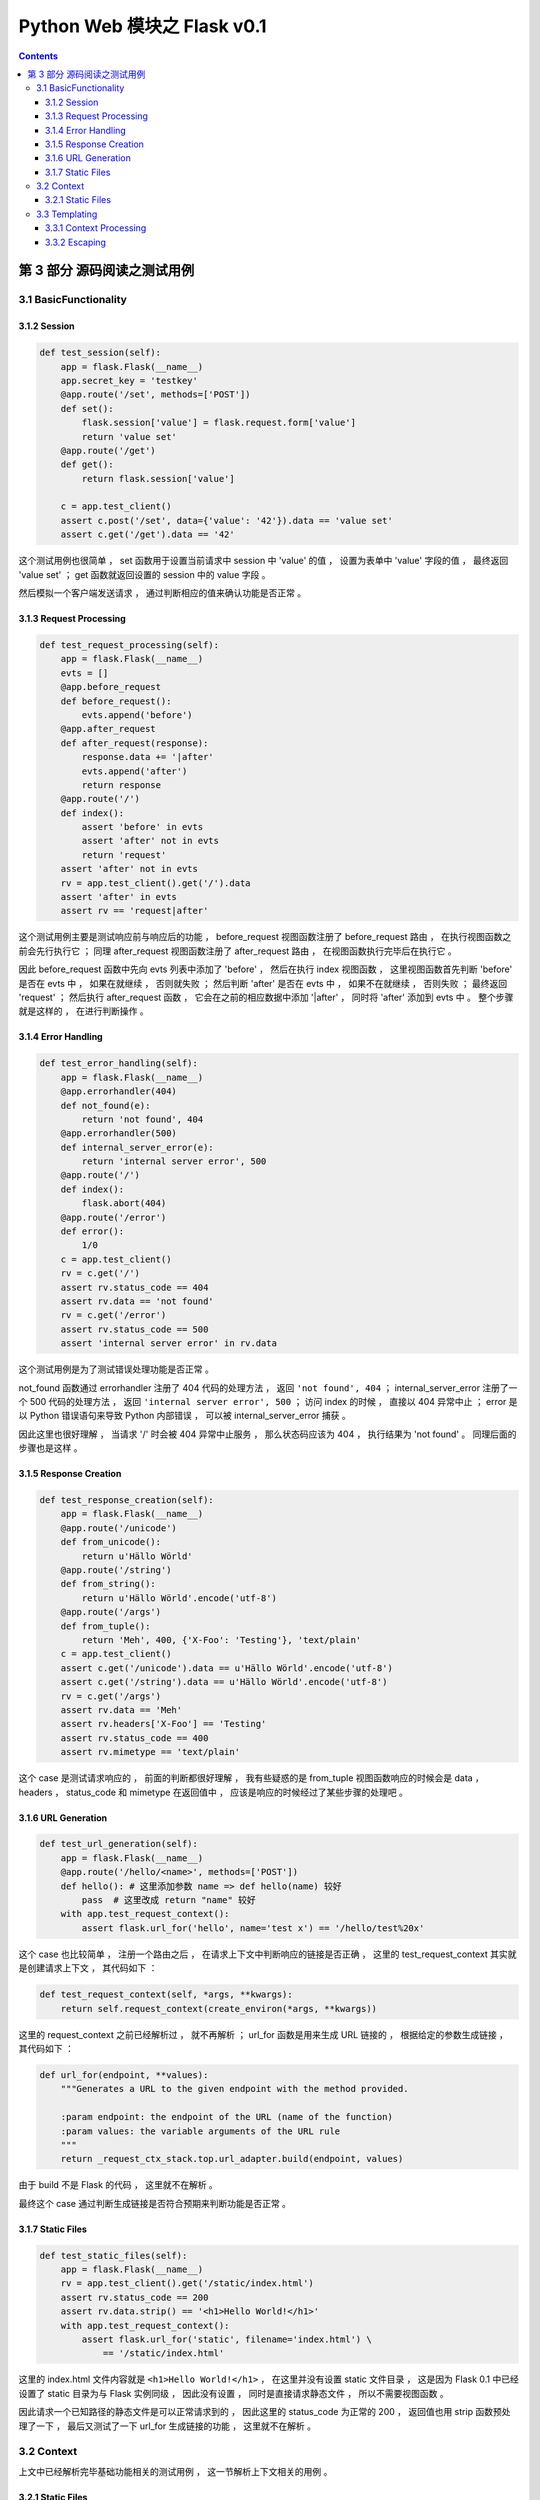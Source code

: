 ##############################################################################
Python Web 模块之 Flask v0.1
##############################################################################

..
    ============
    Part title..
    ============

    ***************
    Chapter title..
    ***************

    Section title..
    ===============

    Subsection title..
    ------------------

    Subsubsection title..
    ^^^^^^^^^^^^^^^^^^^^^

    Paragraph title..
    """""""""""""""""

    Paragraph title..
    *****************

.. contents::

******************************************************************************
第 3 部分  源码阅读之测试用例
******************************************************************************

3.1 BasicFunctionality
==============================================================================

3.1.2 Session
------------------------------------------------------------------------------

.. code-block:: python

    def test_session(self):
        app = flask.Flask(__name__)
        app.secret_key = 'testkey'
        @app.route('/set', methods=['POST'])
        def set():
            flask.session['value'] = flask.request.form['value']
            return 'value set'
        @app.route('/get')
        def get():
            return flask.session['value']

        c = app.test_client()
        assert c.post('/set', data={'value': '42'}).data == 'value set'
        assert c.get('/get').data == '42'

这个测试用例也很简单 ， set 函数用于设置当前请求中 session 中 'value' 的值 ， 设置\
为表单中 'value' 字段的值 ， 最终返回 'value set' ； get 函数就返回设置的 session \
中的 value 字段 。 

然后模拟一个客户端发送请求 ， 通过判断相应的值来确认功能是否正常 。 

3.1.3 Request Processing
------------------------------------------------------------------------------

.. code-block:: python 

    def test_request_processing(self):
        app = flask.Flask(__name__)
        evts = []
        @app.before_request
        def before_request():
            evts.append('before')
        @app.after_request
        def after_request(response):
            response.data += '|after'
            evts.append('after')
            return response
        @app.route('/')
        def index():
            assert 'before' in evts
            assert 'after' not in evts
            return 'request'
        assert 'after' not in evts
        rv = app.test_client().get('/').data
        assert 'after' in evts
        assert rv == 'request|after'

这个测试用例主要是测试响应前与响应后的功能 ， before_request 视图函数注册了 \
before_request 路由 ， 在执行视图函数之前会先行执行它 ； 同理 after_request 视图函\
数注册了 after_request 路由 ， 在视图函数执行完毕后在执行它 。

因此 before_request 函数中先向 evts 列表中添加了 'before' ， 然后在执行 index 视\
图函数 ， 这里视图函数首先判断 'before'  是否在 evts 中 ， 如果在就继续 ， 否则就失\
败 ； 然后判断 'after' 是否在 evts 中 ， 如果不在就继续 ， 否则失败 ； 最终返回 \
'request' ； 然后执行 after_request 函数 ， 它会在之前的相应数据中添加 '\|after' \
， 同时将 'after' 添加到 evts 中 。 整个步骤就是这样的 ， 在进行判断操作 。 

3.1.4 Error Handling
------------------------------------------------------------------------------

.. code-block:: python 

    def test_error_handling(self):
        app = flask.Flask(__name__)
        @app.errorhandler(404)
        def not_found(e):
            return 'not found', 404
        @app.errorhandler(500)
        def internal_server_error(e):
            return 'internal server error', 500
        @app.route('/')
        def index():
            flask.abort(404)
        @app.route('/error')
        def error():
            1/0
        c = app.test_client()
        rv = c.get('/')
        assert rv.status_code == 404
        assert rv.data == 'not found'
        rv = c.get('/error')
        assert rv.status_code == 500
        assert 'internal server error' in rv.data

这个测试用例是为了测试错误处理功能是否正常 。 

not_found 函数通过 errorhandler 注册了 404 代码的处理方法 ， 返回 \
``'not found', 404`` ； internal_server_error 注册了一个 500 代码的处理方法 ， \
返回 ``'internal server error', 500`` ； 访问 index 的时候 ， 直接以 404 异常中\
止 ； error 是以 Python 错误语句来导致 Python 内部错误 ， 可以被 \
internal_server_error 捕获 。 

因此这里也很好理解 ， 当请求 '/' 时会被 404 异常中止服务 ， 那么状态码应该为 404 \
， 执行结果为 'not found' 。 同理后面的步骤也是这样 。 

3.1.5 Response Creation
------------------------------------------------------------------------------

.. code-block:: python 

    def test_response_creation(self):
        app = flask.Flask(__name__)
        @app.route('/unicode')
        def from_unicode():
            return u'Hällo Wörld'
        @app.route('/string')
        def from_string():
            return u'Hällo Wörld'.encode('utf-8')
        @app.route('/args')
        def from_tuple():
            return 'Meh', 400, {'X-Foo': 'Testing'}, 'text/plain'
        c = app.test_client()
        assert c.get('/unicode').data == u'Hällo Wörld'.encode('utf-8')
        assert c.get('/string').data == u'Hällo Wörld'.encode('utf-8')
        rv = c.get('/args')
        assert rv.data == 'Meh'
        assert rv.headers['X-Foo'] == 'Testing'
        assert rv.status_code == 400
        assert rv.mimetype == 'text/plain'

这个 case 是测试请求响应的 ， 前面的判断都很好理解 ， 我有些疑惑的是 from_tuple 视\
图函数响应的时候会是 data ， headers ， status_code 和 mimetype 在返回值中 ， 应\
该是响应的时候经过了某些步骤的处理吧 。 

3.1.6 URL Generation
------------------------------------------------------------------------------

.. code-block:: python 

    def test_url_generation(self):
        app = flask.Flask(__name__)
        @app.route('/hello/<name>', methods=['POST'])
        def hello(): # 这里添加参数 name => def hello(name) 较好
            pass  # 这里改成 return "name" 较好
        with app.test_request_context():
            assert flask.url_for('hello', name='test x') == '/hello/test%20x'

这个 case 也比较简单 ， 注册一个路由之后 ， 在请求上下文中判断响应的链接是否正确 ， \
这里的 test_request_context 其实就是创建请求上下文 ， 其代码如下 ： 

.. code-block:: python 

    def test_request_context(self, *args, **kwargs):
        return self.request_context(create_environ(*args, **kwargs))

这里的 request_context 之前已经解析过 ， 就不再解析 ； url_for 函数是用来生成 URL \
链接的 ， 根据给定的参数生成链接 ， 其代码如下 ： 

.. code-block:: python 

    def url_for(endpoint, **values):
        """Generates a URL to the given endpoint with the method provided.

        :param endpoint: the endpoint of the URL (name of the function)
        :param values: the variable arguments of the URL rule
        """
        return _request_ctx_stack.top.url_adapter.build(endpoint, values)

由于 build 不是 Flask 的代码 ， 这里就不在解析 。

最终这个 case 通过判断生成链接是否符合预期来判断功能是否正常 。 

3.1.7 Static Files
------------------------------------------------------------------------------

.. code-block:: python 

    def test_static_files(self):
        app = flask.Flask(__name__)
        rv = app.test_client().get('/static/index.html')
        assert rv.status_code == 200
        assert rv.data.strip() == '<h1>Hello World!</h1>'
        with app.test_request_context():
            assert flask.url_for('static', filename='index.html') \
                == '/static/index.html'

这里的 index.html 文件内容就是 ``<h1>Hello World!</h1>`` ， 在这里并没有设置 \
static 文件目录 ， 这是因为 Flask 0.1 中已经设置了 static 目录为与 Flask 实例同级 \
， 因此没有设置 ， 同时是直接请求静态文件 ， 所以不需要视图函数 。

因此请求一个已知路径的静态文件是可以正常请求到的 ， 因此这里的 status_code 为正常的 \
200 ， 返回值也用 strip 函数预处理了一下 ， 最后又测试了一下 url_for 生成链接的功\
能 ， 这里就不在解析 。 

3.2 Context
==============================================================================

上文中已经解析完毕基础功能相关的测试用例 ， 这一节解析上下文相关的用例 。 

3.2.1 Static Files
------------------------------------------------------------------------------

.. code-block:: python 

    def test_context_binding(self):
        app = flask.Flask(__name__)
        @app.route('/')
        def index():
            return 'Hello %s!' % flask.request.args['name']
        @app.route('/meh')
        def meh():
            return flask.request.url

        with app.test_request_context('/?name=World'):
            assert index() == 'Hello World!'
        with app.test_request_context('/meh'):
            assert meh() == 'http://localhost/meh'

这个测试用例两个视图函数分别是 ： index 最终返回请求参数与 "Hello " 相连的字符串 \
； meh 最终返回当前请求的链接 。 

首先模拟一个请求上下文 ， 请求链接是 '/' ， 参数是 name=World ， 这里需要注意一下 \
， 在实际的链接中 ， "?" 之后的就是链接的请求参数 ， 所以其返回值为 Hello World ， \
类似于基本功能的测试用例里面创建一个 Client ， 然后请求 GET '/?name=World' ， 这里\
直接在请求上下文里面操作 ， 省去了请求的步骤 ； 下面的步骤同理 。 不过需要注意一下 \
， 如果自定义了 server host ， 链接中就不是 localhost 了 。

3.3 Templating
==============================================================================

上文中已经解析完毕基础功能及上下文相关的测试用例 ， 这一节解析模板相关的用例 。 

3.3.1 Context Processing
------------------------------------------------------------------------------

.. code-block:: python 

    def test_context_processing(self):
        app = flask.Flask(__name__)
        @app.context_processor
        def context_processor():
            return {'injected_value': 42}
        @app.route('/')
        def index():
            return flask.render_template('context_template.html', value=23)
        rv = app.test_client().get('/')
        assert rv.data == '<p>23|42'

测试用例开始之前 ， 使用 context_processor 注册了一个上下文处理器 ， 这个上下文处\
理器返回了一个字典 {'injected_value': 42} ； 同时主页使用 render_template 函数动\
态渲染了一个静态模板 ， 最终通过 get 请求主页后的值进行比对 ， 来判断测试功能是否正\
常 。

首先先看一下 context_processor 方法 ：

.. code-block:: python 

    [flask.py]

    def context_processor(self, f):
        """Registers a template context processor function."""
        self.template_context_processors.append(f)
        return f

就是把参数对象添加到模板处理器列表 template_context_processors 中 ， Flask 初始化\
的时候已经初始化为 \
``self.template_context_processors = [_default_template_ctx_processor]`` 这个 \
_default_template_ctx_processor 实际上就是一个 dict 对象 ：

.. code-block:: python 

    def _default_template_ctx_processor():
        """Default template context processor.  Injects `request`,
        `session` and `g`.
        """
        reqctx = _request_ctx_stack.top
        return dict(
            request=reqctx.request,   # 当前请求
            session=reqctx.session,   # 当前请求的 session
            g=reqctx.g
        )

接下来解析 render_template 函数 ：

.. code-block:: python 

    def render_template(template_name, **context):
        """Renders a template from the template folder with the given
        context.

        :param template_name: the name of the template to be rendered
        :param context: the variables that should be available in the
                        context of the template.
        """
        current_app.update_template_context(context)
        return current_app.jinja_env.get_template(template_name).render(context)

传入两个参数 ， 第一个是模板文件名称 ， 第二个就是参数字典 。 最终返回 jinja 渲染的\
文本 。 

当然在渲染之前 ， 会先执行模板上下文处理器 template_context_processors ：

.. code-block:: python 

    [flask.py]

    def update_template_context(self, context):
        """Update the template context with some commonly used variables.
        This injects request, session and g into the template context.

        :param context: the context as a dictionary that is updated in place
                        to add extra variables.
        """
        reqctx = _request_ctx_stack.top
        for func in self.template_context_processors:
            context.update(func())

将处理器全部执行一遍之后才会执行渲染步骤 ， 这个过程就是为了更新上下文的变量 。 

那这个测试用例就很明了了 ， 先执行 index 函数 ， 但是 index 函数中有渲染模板的功能 \
， 在模板渲染函数 render_template 中 ， 会首先执行模板上下文处理器 ， 因此会先行执\
行 context_processor 函数 ， 再渲染模板 ， 这个模板语句很简单 ： 

.. code-block:: html

    <p>{{ value }}|{{ injected_value }} 

经过渲染后 ， 分别将 value 和 injected_value 替换到模板文件中 ， 最终结果为 ： \
``<p>23|42`` ， 因此正常情况下应该是通过的 。

3.3.2 Escaping
------------------------------------------------------------------------------

.. code-block:: python 

    def test_escaping(self):
        text = '<p>Hello World!'
        app = flask.Flask(__name__)
        @app.route('/')
        def index():
            return flask.render_template('escaping_template.html', text=text,
                                         html=flask.Markup(text))
        lines = app.test_client().get('/').data.splitlines()
        assert lines == [
            '&lt;p&gt;Hello World!',
            '<p>Hello World!',
            '<p>Hello World!',
            '<p>Hello World!',
            '&lt;p&gt;Hello World!',
            '<p>Hello World!'
        ]
    
    [escaping_template.html]

    {{ text }}
    {{ html }}
    {% autoescape false %}{{ text }}
    {{ html }}{% endautoescape %}
    {% autoescape true %}{{ text }}
    {{ html }}{% endautoescape %}

这个测试用例和上一个相差不多 ， 不过这个测试用例测试的是转义功能 ， 在模板语句中 ， \
自动转义不容易出现某些安全相关的问题 ， 但是会出现一些奇怪的符号 ， 例如上文中 \
&lt;p&gt; ， 这些都是 html 中的符号 ， 如果将自动转义功能关闭 ， 则不会将某些符号自\
动转换 ， 例如第二个 text 的值为 <p>Hello World! 而第一个经过转义后为 \
&lt;p&gt;Hello World! ， 这个 case 也结束了 。 


